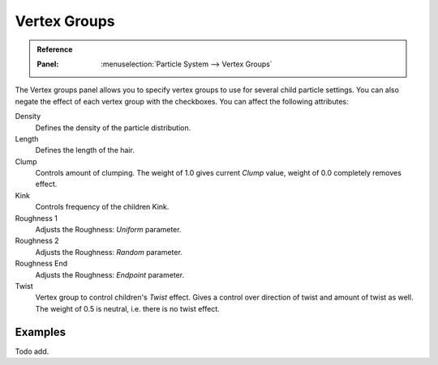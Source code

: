 ..    TODO/Review: {{review|partial=X}}.

.. _bpy.types.ParticleDupliWeight:

*************
Vertex Groups
*************

.. admonition:: Reference
   :class: refbox

   :Panel:     :menuselection:`Particle System --> Vertex Groups`

The Vertex groups panel allows you to specify vertex groups to use for several child particle settings.
You can also negate the effect of each vertex group with the checkboxes.
You can affect the following attributes:

Density
   Defines the density of the particle distribution.
Length
   Defines the length of the hair.
Clump
   Controls amount of clumping.
   The weight of 1.0 gives current *Clump* value, weight of 0.0 completely removes effect.
Kink
   Controls frequency of the children Kink.
Roughness 1
   Adjusts the Roughness: *Uniform* parameter.
Roughness 2
   Adjusts the Roughness: *Random* parameter.
Roughness End
   Adjusts the Roughness: *Endpoint* parameter.
Twist
   Vertex group to control children's *Twist* effect.
   Gives a control over direction of twist and amount of twist as well.
   The weight of 0.5 is neutral, i.e. there is no twist effect.


Examples
========

Todo add.
